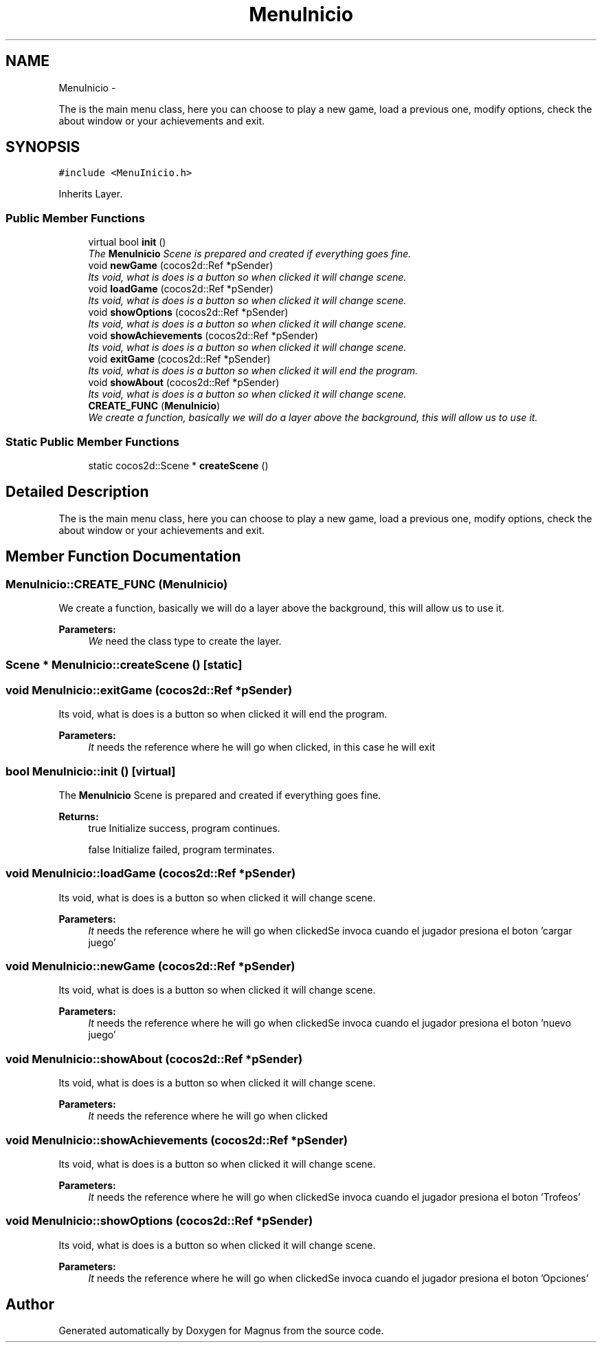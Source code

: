 .TH "MenuInicio" 3 "Sat May 3 2014" "Version 0.1" "Magnus" \" -*- nroff -*-
.ad l
.nh
.SH NAME
MenuInicio \- 
.PP
The is the main menu class, here you can choose to play a new game, load a previous one, modify options, check the about window or your achievements and exit\&.  

.SH SYNOPSIS
.br
.PP
.PP
\fC#include <MenuInicio\&.h>\fP
.PP
Inherits Layer\&.
.SS "Public Member Functions"

.in +1c
.ti -1c
.RI "virtual bool \fBinit\fP ()"
.br
.RI "\fIThe \fBMenuInicio\fP Scene is prepared and created if everything goes fine\&. \fP"
.ti -1c
.RI "void \fBnewGame\fP (cocos2d::Ref *pSender)"
.br
.RI "\fIIts void, what is does is a button so when clicked it will change scene\&. \fP"
.ti -1c
.RI "void \fBloadGame\fP (cocos2d::Ref *pSender)"
.br
.RI "\fIIts void, what is does is a button so when clicked it will change scene\&. \fP"
.ti -1c
.RI "void \fBshowOptions\fP (cocos2d::Ref *pSender)"
.br
.RI "\fIIts void, what is does is a button so when clicked it will change scene\&. \fP"
.ti -1c
.RI "void \fBshowAchievements\fP (cocos2d::Ref *pSender)"
.br
.RI "\fIIts void, what is does is a button so when clicked it will change scene\&. \fP"
.ti -1c
.RI "void \fBexitGame\fP (cocos2d::Ref *pSender)"
.br
.RI "\fIIts void, what is does is a button so when clicked it will end the program\&. \fP"
.ti -1c
.RI "void \fBshowAbout\fP (cocos2d::Ref *pSender)"
.br
.RI "\fIIts void, what is does is a button so when clicked it will change scene\&. \fP"
.ti -1c
.RI "\fBCREATE_FUNC\fP (\fBMenuInicio\fP)"
.br
.RI "\fIWe create a function, basically we will do a layer above the background, this will allow us to use it\&. \fP"
.in -1c
.SS "Static Public Member Functions"

.in +1c
.ti -1c
.RI "static cocos2d::Scene * \fBcreateScene\fP ()"
.br
.in -1c
.SH "Detailed Description"
.PP 
The is the main menu class, here you can choose to play a new game, load a previous one, modify options, check the about window or your achievements and exit\&. 
.SH "Member Function Documentation"
.PP 
.SS "MenuInicio::CREATE_FUNC (\fBMenuInicio\fP)"

.PP
We create a function, basically we will do a layer above the background, this will allow us to use it\&. 
.PP
\fBParameters:\fP
.RS 4
\fIWe\fP need the class type to create the layer\&. 
.RE
.PP

.SS "Scene * MenuInicio::createScene ()\fC [static]\fP"

.SS "void MenuInicio::exitGame (cocos2d::Ref *pSender)"

.PP
Its void, what is does is a button so when clicked it will end the program\&. 
.PP
\fBParameters:\fP
.RS 4
\fIIt\fP needs the reference where he will go when clicked, in this case he will exit 
.RE
.PP

.SS "bool MenuInicio::init ()\fC [virtual]\fP"

.PP
The \fBMenuInicio\fP Scene is prepared and created if everything goes fine\&. 
.PP
\fBReturns:\fP
.RS 4
true Initialize success, program continues\&. 
.PP
false Initialize failed, program terminates\&. 
.RE
.PP

.SS "void MenuInicio::loadGame (cocos2d::Ref *pSender)"

.PP
Its void, what is does is a button so when clicked it will change scene\&. 
.PP
\fBParameters:\fP
.RS 4
\fIIt\fP needs the reference where he will go when clickedSe invoca cuando el jugador presiona el boton 'cargar juego' 
.RE
.PP

.SS "void MenuInicio::newGame (cocos2d::Ref *pSender)"

.PP
Its void, what is does is a button so when clicked it will change scene\&. 
.PP
\fBParameters:\fP
.RS 4
\fIIt\fP needs the reference where he will go when clickedSe invoca cuando el jugador presiona el boton 'nuevo juego' 
.RE
.PP

.SS "void MenuInicio::showAbout (cocos2d::Ref *pSender)"

.PP
Its void, what is does is a button so when clicked it will change scene\&. 
.PP
\fBParameters:\fP
.RS 4
\fIIt\fP needs the reference where he will go when clicked 
.RE
.PP

.SS "void MenuInicio::showAchievements (cocos2d::Ref *pSender)"

.PP
Its void, what is does is a button so when clicked it will change scene\&. 
.PP
\fBParameters:\fP
.RS 4
\fIIt\fP needs the reference where he will go when clickedSe invoca cuando el jugador presiona el boton 'Trofeos' 
.RE
.PP

.SS "void MenuInicio::showOptions (cocos2d::Ref *pSender)"

.PP
Its void, what is does is a button so when clicked it will change scene\&. 
.PP
\fBParameters:\fP
.RS 4
\fIIt\fP needs the reference where he will go when clickedSe invoca cuando el jugador presiona el boton 'Opciones' 
.RE
.PP


.SH "Author"
.PP 
Generated automatically by Doxygen for Magnus from the source code\&.

